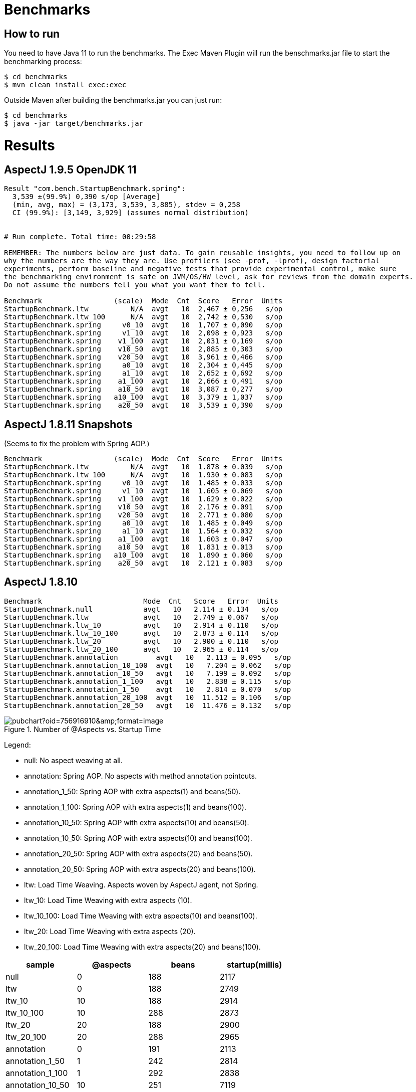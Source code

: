 = Benchmarks

== How to run

You need to have Java 11 to run the benchmarks. The Exec Maven Plugin will run the benschmarks.jar file to start the benchmarking process:

```
$ cd benchmarks
$ mvn clean install exec:exec
```

Outside Maven after building the benchmarks.jar you can just run:

```
$ cd benchmarks
$ java -jar target/benchmarks.jar
```

= Results

== AspectJ 1.9.5 OpenJDK 11

```
Result "com.bench.StartupBenchmark.spring":
  3,539 ±(99.9%) 0,390 s/op [Average]
  (min, avg, max) = (3,173, 3,539, 3,885), stdev = 0,258
  CI (99.9%): [3,149, 3,929] (assumes normal distribution)


# Run complete. Total time: 00:29:58

REMEMBER: The numbers below are just data. To gain reusable insights, you need to follow up on
why the numbers are the way they are. Use profilers (see -prof, -lprof), design factorial
experiments, perform baseline and negative tests that provide experimental control, make sure
the benchmarking environment is safe on JVM/OS/HW level, ask for reviews from the domain experts.
Do not assume the numbers tell you what you want them to tell.

Benchmark                 (scale)  Mode  Cnt  Score   Error  Units
StartupBenchmark.ltw          N/A  avgt   10  2,467 ± 0,256   s/op
StartupBenchmark.ltw_100      N/A  avgt   10  2,742 ± 0,530   s/op
StartupBenchmark.spring     v0_10  avgt   10  1,707 ± 0,090   s/op
StartupBenchmark.spring     v1_10  avgt   10  2,098 ± 0,923   s/op
StartupBenchmark.spring    v1_100  avgt   10  2,031 ± 0,169   s/op
StartupBenchmark.spring    v10_50  avgt   10  2,885 ± 0,303   s/op
StartupBenchmark.spring    v20_50  avgt   10  3,961 ± 0,466   s/op
StartupBenchmark.spring     a0_10  avgt   10  2,304 ± 0,445   s/op
StartupBenchmark.spring     a1_10  avgt   10  2,652 ± 0,692   s/op
StartupBenchmark.spring    a1_100  avgt   10  2,666 ± 0,491   s/op
StartupBenchmark.spring    a10_50  avgt   10  3,087 ± 0,277   s/op
StartupBenchmark.spring   a10_100  avgt   10  3,379 ± 1,037   s/op
StartupBenchmark.spring    a20_50  avgt   10  3,539 ± 0,390   s/op
```

== AspectJ 1.8.11 Snapshots

(Seems to fix the problem with Spring AOP.)

```
Benchmark                 (scale)  Mode  Cnt  Score   Error  Units
StartupBenchmark.ltw          N/A  avgt   10  1.878 ± 0.039   s/op
StartupBenchmark.ltw_100      N/A  avgt   10  1.930 ± 0.083   s/op
StartupBenchmark.spring     v0_10  avgt   10  1.485 ± 0.033   s/op
StartupBenchmark.spring     v1_10  avgt   10  1.605 ± 0.069   s/op
StartupBenchmark.spring    v1_100  avgt   10  1.629 ± 0.022   s/op
StartupBenchmark.spring    v10_50  avgt   10  2.176 ± 0.091   s/op
StartupBenchmark.spring    v20_50  avgt   10  2.771 ± 0.080   s/op
StartupBenchmark.spring     a0_10  avgt   10  1.485 ± 0.049   s/op
StartupBenchmark.spring     a1_10  avgt   10  1.564 ± 0.032   s/op
StartupBenchmark.spring    a1_100  avgt   10  1.603 ± 0.047   s/op
StartupBenchmark.spring    a10_50  avgt   10  1.831 ± 0.013   s/op
StartupBenchmark.spring   a10_100  avgt   10  1.890 ± 0.060   s/op
StartupBenchmark.spring    a20_50  avgt   10  2.121 ± 0.083   s/op
```

== AspectJ 1.8.10

```
Benchmark                        Mode  Cnt   Score   Error  Units
StartupBenchmark.null            avgt   10   2.114 ± 0.134   s/op
StartupBenchmark.ltw             avgt   10   2.749 ± 0.067   s/op
StartupBenchmark.ltw_10          avgt   10   2.914 ± 0.110   s/op
StartupBenchmark.ltw_10_100      avgt   10   2.873 ± 0.114   s/op
StartupBenchmark.ltw_20          avgt   10   2.900 ± 0.110   s/op
StartupBenchmark.ltw_20_100      avgt   10   2.965 ± 0.114   s/op
StartupBenchmark.annotation         avgt   10   2.113 ± 0.095   s/op
StartupBenchmark.annotation_10_100  avgt   10   7.204 ± 0.062   s/op
StartupBenchmark.annotation_10_50   avgt   10   7.199 ± 0.092   s/op
StartupBenchmark.annotation_1_100   avgt   10   2.838 ± 0.115   s/op
StartupBenchmark.annotation_1_50    avgt   10   2.814 ± 0.070   s/op
StartupBenchmark.annotation_20_100  avgt   10  11.512 ± 0.106   s/op
StartupBenchmark.annotation_20_50   avgt   10  11.476 ± 0.132   s/op
```

.Number of @Aspects vs. Startup Time
image::https://docs.google.com/spreadsheets/d/e/2PACX-1vR8B4l5WkWf-9gZWmIYTkmBWM7YWf5bRg852OakrV0G2-vtfM_UkVNRC3cTVk1079HagnMVHYZnvbib/pubchart?oid=756916910&amp;format=image[]

Legend:

* null:           No aspect weaving at all.
* annotation:        Spring AOP. No aspects with method annotation pointcuts.
* annotation_1_50:   Spring AOP with extra aspects(1) and beans(50).
* annotation_1_100:  Spring AOP with extra aspects(1) and beans(100).
* annotation_10_50:  Spring AOP with extra aspects(10) and beans(50).
* annotation_10_50:  Spring AOP with extra aspects(10) and beans(100).
* annotation_20_50:  Spring AOP with extra aspects(20) and beans(50).
* annotation_20_50:  Spring AOP with extra aspects(20) and beans(100).
* ltw:            Load Time Weaving. Aspects woven by AspectJ agent, not Spring.
* ltw_10:         Load Time Weaving with extra aspects (10).
* ltw_10_100:     Load Time Weaving with extra aspects(10) and beans(100).
* ltw_20:         Load Time Weaving with extra aspects (20).
* ltw_20_100:     Load Time Weaving with extra aspects(20) and beans(100).

|===
| sample | @aspects | beans | startup(millis)

| null           | 0 | 188 | 2117
| ltw            | 0 | 188 | 2749
| ltw_10         | 10| 188 | 2914
| ltw_10_100     | 10| 288 | 2873
| ltw_20         | 20| 188 | 2900
| ltw_20_100     | 20| 288 | 2965
| annotation        | 0 | 191 | 2113
| annotation_1_50   | 1 | 242 | 2814
| annotation_1_100  | 1 | 292 | 2838
| annotation_10_50  | 10| 251 | 7119
| annotation_10_100 | 10| 301 | 7204
| annotation_20_50  | 20| 261 | 11476
| annotation_20_100 | 20| 311 | 11512


|===

The annotation (Spring AOP) samples are much slower with @aspects than
without and the slow down is proportional to the number of pointcuts
(not so much with the number of beans). It's pretty awful: 400ms per
pointcut.

The "ltw" samples are a bit slower with @aspects than without, but the
slow down is not proportional to the number of pointcuts. Note,
however, that all the pointcuts were the same, so maybe there is some
optimization in AspectJ that doesn't help for a realistic system.
